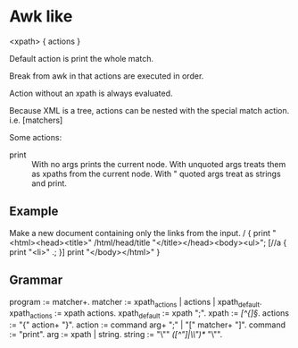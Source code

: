 * Awk like
  <xpath> { actions }

  Default action is print the whole match.

  Break from awk in that actions are executed in order.

  Action without an xpath is always evaluated.

  Because XML is a tree, actions can be nested with the special match
  action. i.e. [matchers]

  Some actions:
  - print :: With no args prints the current node. With unquoted args
             treats them as xpaths from the current node. With "
             quoted args treat as strings and print.

** Example
   Make a new document containing only the links from the input.
   / {
     print "<html><head><title>" /html/head/title "</title></head><body><ul>";
     [//a {
       print "<li>" .;
     }]
     print "</body></html>"
   }

** Grammar
   program := matcher+.
   matcher := xpath_actions | actions | xpath_default.
   xpath_actions := xpath actions.
   xpath_default := xpath ";".
   xpath := /[^{]\S*/.
   actions := "{" action+ "}".
   action := command arg+ ";" | "[" matcher+ "]".
   command := "print".
   arg := xpath | string.
   string := "\"" /([^"]|\\")*/ "\"".
